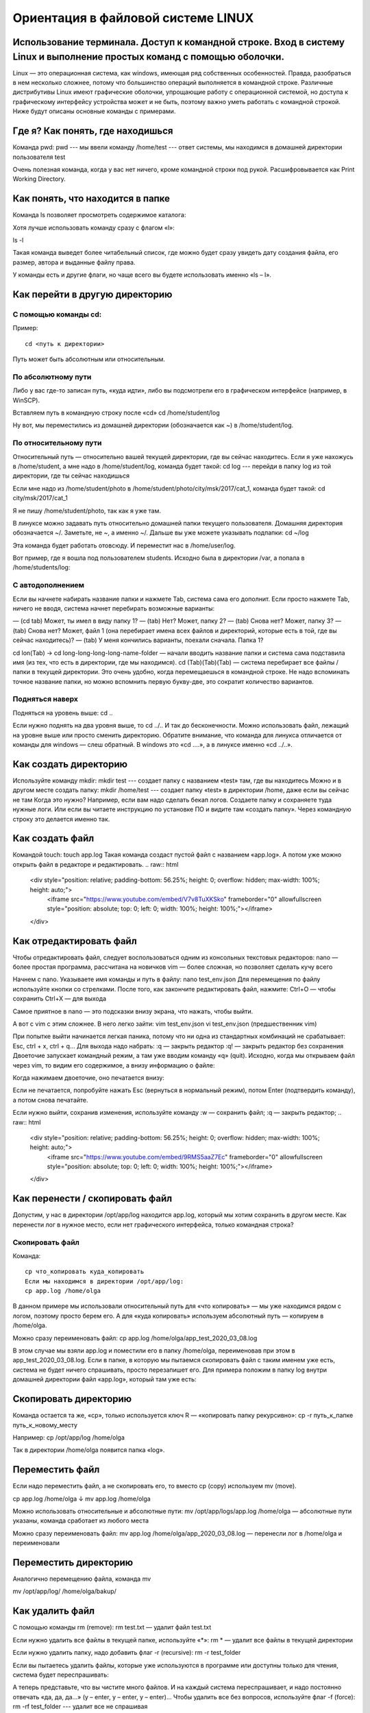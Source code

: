 Ориентация в файловой системе LINUX
===================================

Использование терминала. Доступ к командной строке. Вход в систему Linux и выполнение простых команд с помощью оболочки.
------------------------------------------------------------------------------------------------------------------------

Linux — это операционная система, как windows, имеющая ряд собственных особенностей. Правда, разобраться в нем несколько сложнее, потому что большинство операций выполняется в командной строке. Различные дистрибутивы Linux имеют графические оболочки, упрощающие работу с операционной системой, но доступа к графическому интерфейсу устройства может и не быть, поэтому важно уметь работать с командной строкой. Ниже будут описаны основные команды с примерами.

Где я? Как понять, где находишься
---------------------------------

Команда pwd:
pwd   --- мы ввели команду
/home/test   --- ответ системы, мы находимся в домашней директории пользователя test

Очень полезная команда, когда у вас нет ничего, кроме командной строки под рукой. Расшифровывается как Print Working Directory.

Как понять, что находится в папке
---------------------------------

Команда ls позволяет просмотреть содержимое каталога:

Хотя лучше использовать команду сразу с флагом «l»:


ls -l

Такая команда выведет более читабельный список, где можно будет сразу увидеть дату создания файла, его размер, автора и выданные файлу права.

У команды есть и другие флаги, но чаще всего вы будете использовать именно «ls – l».

Как перейти в другую директорию
-------------------------------

С помощью команды cd:
~~~~~~~~~~~~~~~~~~~~~
Пример:
::
  cd <путь к директории>

Путь может быть абсолютным или относительным.

По абсолютному пути
~~~~~~~~~~~~~~~~~~~

Либо у вас где-то записан путь, «куда идти», либо вы подсмотрели его в графическом интерфейсе (например, в WinSCP).

Вставляем путь в командную строку после «cd»
cd /home/student/log

Ну вот, мы переместились из домашней директории (обозначается как ~) в /home/student/log.

По относительному пути
~~~~~~~~~~~~~~~~~~~~~~

Относительный путь — относительно вашей текущей директории, где вы сейчас находитесь. Если я уже нахожусь в /home/student, а мне надо в /home/student/log, команда будет такой:
cd log  --- перейди в папку log из той директории, где ты сейчас находишься


Если мне надо из /home/student/photo в /home/student/photo/city/msk/2017/cat_1, команда будет такой:
cd city/msk/2017/cat_1

Я не пишу /home/student/photo, так как я уже там.

В линуксе можно задавать путь относительно домашней папки текущего пользователя. Домашняя директория обозначается ~/. Заметьте, не ~, а именно ~/. Дальше вы уже можете указывать подпапки:
cd  ~/log

Эта команда будет работать отовсюду. И переместит нас в /home/user/log.

Вот пример, где я вошла под пользователем students. Исходно была в директории /var, а попала в /home/students/log:

С автодополнением
~~~~~~~~~~~~~~~~~

Если вы начнете набирать название папки и нажмете Tab, система сама его дополнит. Если просто нажмете Tab, ничего не вводя, система начнет перебирать возможные варианты:

— (cd tab) Может, ты имел в виду папку 1?
— (tab) Нет? Может, папку 2?
— (tab) Снова нет? Может, папку 3?
— (tab) Снова нет? Может, файл 1 (она перебирает имена всех файлов и директорий, которые есть в той, где вы сейчас находитесь)?
— (tab) У меня кончились варианты, поехали сначала. Папка 1?

cd lon(Tab) → cd long-long-long-long-name-folder — начали вводить название папки и система сама подставила имя (из тех, что есть в директории, где мы находимся).
cd (Tab)(Tab)(Tab) — система перебирает все файлы / папки в текущей директории.
Это очень удобно, когда перемещаешься в командной строке. Не надо вспоминать точное название папки, но можно вспомнить первую букву-две, это сократит количество вариантов.


Подняться наверх
~~~~~~~~~~~~~~~~

Подняться на уровень выше:
cd ..

Если нужно поднять на два уровня выше, то
cd ../..
И так до бесконечности. Можно использовать файл, лежащий на уровне выше или просто сменить директорию.
Обратите внимание, что команда для линукса отличается от команды для windows — слеш обратный. В windows это «cd ..\..», а в линуксе именно «cd ../..».

.. raw:: html

    <div style="position: relative; padding-bottom: 56.25%; height: 0; overflow: hidden; max-width: 100%; height: auto;">
        <iframe src="https://www.youtube.com/embed/OMa5AyJ6cBo" frameborder="0" allowfullscreen style="position: absolute; top: 0; left: 0; width: 100%; height: 100%;"></iframe>
    </div>

Как создать директорию
----------------------
Используйте команду mkdir:
mkdir test  --- создает папку с названием «test» там, где вы находитесь
Можно и в другом месте создать папку:
mkdir /home/test   --- создает папку «test» в директории /home, даже если вы 
сейчас не там
Когда это нужно? Например, если вам надо сделать бекап логов. Создаете папку и сохраняете туда нужные логи. Или если вы читаете инструкцию по установке ПО и видите там «создать папку». Через командную строку это делается именно так.

Как создать файл
----------------

Командой touch:
touch app.log
Такая команда создаст пустой файл с названием «app.log». А потом уже можно открыть файл в редакторе и редактировать.
.. raw:: html

    <div style="position: relative; padding-bottom: 56.25%; height: 0; overflow: hidden; max-width: 100%; height: auto;">
        <iframe src="https://www.youtube.com/embed/V7v8TuXKSko" frameborder="0" allowfullscreen style="position: absolute; top: 0; left: 0; width: 100%; height: 100%;"></iframe>
    </div>

Как отредактировать файл
------------------------

Чтобы отредактировать файл, следует воспользоваться одним из консольных текстовых редакторов:
nano — более простая программа, рассчитана на новичков
vim — более сложная, но позволяет сделать кучу всего



Начнем с nano. Указываете имя команды и путь в файлу:
nano test_env.json
Для перемещения по файлу используйте кнопки со стрелками. После того, как закончите редактировать файл, нажмите:
Ctrl+O — чтобы сохранить
Ctrl+X — для выхода

Самое приятное в nano — это подсказки внизу экрана, что нажать, чтобы выйти.


А вот с vim с этим сложнее. В него легко зайти:
vim test_env.json
vi test_env.json     (предшественник vim)

При попытке выйти начинается легкая паника, потому что ни одна из стандартных комбинаций не срабатывает: Esc, ctrl + x, ctrl + q… 
Для выхода надо набрать:
:q — закрыть редактор
:q! — закрыть редактор без сохранения
Двоеточие запускает командный режим, а там уже вводим команду «q» (quit).
Исходно, когда мы открываем файл через vim, то видим его содержимое, а внизу информацию о файле:



Когда нажимаем двоеточие, оно печатается внизу:

Если не печатается, попробуйте нажать Esc (вернуться в нормальный режим), потом Enter (подтвердить команду), а потом снова печатайте.

Если нужно выйти, сохранив изменения, используйте команду
:w — сохранить файл;
:q — закрыть редактор;
.. raw:: html

    <div style="position: relative; padding-bottom: 56.25%; height: 0; overflow: hidden; max-width: 100%; height: auto;">
        <iframe src="https://www.youtube.com/embed/9RMS5aaZ7Ec" frameborder="0" allowfullscreen style="position: absolute; top: 0; left: 0; width: 100%; height: 100%;"></iframe>
    </div>

Как перенести / скопировать файл
--------------------------------

Допустим, у нас в директории /opt/app/log находится app.log, который мы хотим сохранить в другом месте. Как перенести лог в нужное место, если нет графического интерфейса, только командная строка?

Скопировать файл
~~~~~~~~~~~~~~~~

Команда:
::
  cp что_копировать куда_копировать
  Если мы находимся в директории /opt/app/log:
  cp app.log /home/olga

В данном примере мы использовали относительный путь для «что копировать» — мы уже находимся рядом с логом, поэтому просто берем его. А для «куда копировать» используем абсолютный путь — копируем в /home/olga.



Можно сразу переименовать файл:
cp app.log /home/olga/app_test_2020_03_08.log

В этом случае мы взяли app.log и поместили его в папку /home/olga, переименовав при этом в app_test_2020_03_08.log. 
Если в папке, в которую мы пытаемся скопировать файл с таким именем уже есть, система не будет ничего спрашивать, просто перезапишет его. Для примера положим в папку log внутри домашней директории файл «app.log», который там уже есть:





Скопировать директорию
----------------------
Команда остается та же, «cp», только используется ключ R — «копировать папку рекурсивно»:
cp -r  путь_к_папке  путь_к_новому_месту

Например:
cp /opt/app/log /home/olga

Так в директории /home/olga появится папка «log».


Переместить файл
----------------
Если надо переместить файл, а не скопировать его, то вместо cp (copy) используем mv (move).



cp app.log /home/olga
↓
mv app.log /home/olga

Можно использовать относительные и абсолютные пути:
mv /opt/app/logs/app.log /home/olga — абсолютные пути указаны, команда сработает из любого места

Можно сразу переименовать файл:
mv app.log /home/olga/app_2020_03_08.log — перенесли лог в /home/olga и переименовали




Переместить директорию
----------------------

Аналогично перемещению файла, команда mv


mv /opt/app/log/  /home/olga/bakup/

Как удалить файл
----------------

С помощью команды rm (remove):
rm test.txt  — удалит файл test.txt

Если нужно удалить все файлы в текущей папке, используйте «*»:
rm *  — удалит все файлы в текущей директории

Если нужно удалить папку, надо добавить флаг -r (recursive):
rm -r test_folder

Если вы пытаетесь удалить файлы, которые уже используются в программе или доступны только для чтения, система будет переспрашивать:



А теперь представьте, что вы чистите много файлов. И на каждый система переспрашивает, и надо постоянно отвечать «да, да, да...» (y – enter, y – enter, y – enter)… Чтобы удалить все без вопросов, используйте флаг -f (force):
rm -rf test_folder    --- удалит все не спрашивая



С применением данных флагов следует быть аккуратным, с флагом f пользователя не переспрашивают, стоит ли удалять определенный файл, файл удаляется сразу без возможности восстановления.

Опция -v показывает имена удаляемых файлов:
rm -rfv test_folder   --- удалит папку со всем содержимым, но выведет имена удаляемых файлов







Как изменить владельца файла
----------------------------

Если у вас есть root-права, то вы наверняка будете выполнять все действия под ним. И тогда любой созданный файл, любая папка будут принадлежать root-пользователю.

Это плохо, потому что никто другой с ними работать уже не сможет. Но можно создать файл под root-ом, а потом изменить его владельца с помощью команды chown.

Допустим, что я поднимаю сервис testbase. И он должен иметь доступ к директории user и файлу test.txt в другой директории. Так как никому другому эти файлики не нужны, а создал я их под рутом, то просто меняю владельца:



chown testbase:testbase test.txt — сменить владельца файла
chown -R testbase:testbase user     — сменить владельца папки
В итоге был владелец root, а стал testbase. То, что надо!
Как установить приложение

Если вы привыкли к windows, то для вас установка приложения — это скачать некий setup.exe файл, запустить и несколько раз нажать «далее-далее-далее». В линуксе все немного по-другому. Тут приложения ставятся как пакеты. И для каждой системы есть свой менеджер пакетов:



yum — red hat, centos
dpkg, apt — debian 

Давайте посмотрим на примере, как это работает. В командной строке очень удобно работать с Midnight Commander (mc) — это как FAR на windows. К сожалению, программа далеко не всегда есть в «чистом» дистрибутиве.

Вы хотите вызвать Midnight Commander, но он не устновлен, о чем сообщает система:
mc



Ничего страшного, установите это приложение через apt:
sudo apt install mc


Пакетный менеджер найдет программу в репозитории и уточнит размер свободного места на диске для его установки, а потом уточнит, согласны ли вы поставить программу с учетом ее размеров. Если да, печатаем «y»:



Система установит требуемый пакет.

Теперь, если напечатать «mc» в командной строке, запустится Midnight Commander:




Как запустить приложение
------------------------

Некоторые приложения запускаются через скрипты. Например, чтобы запустить сервер приложения WildFly, нужно перейти в папку bin и запустить там standalone.sh. Файл с расширением .sh — это скрипт.

Чтобы запустить скрипт, нужно указать полный путь к нему:



/opt/cdi/jboss/bin/standalone.sh — запустили скрипт standalone.sh

Это важно! Даже если вы находитесь в той папке, где и скрипт, он не будет найден, если просто указать название sh-скрипта. Надо написать так:
./standalone.sh — запустили скрипт, если мы в той же директории

Поиск идет только в каталогах, записанных в переменную PATH. Так что если скрипт используется часто, добавляйте путь туда и вызывайте просто по названию:
standalone.sh --- запустили скрипт standalone.sh, путь к которому прописан в PATH

Если же приложение запускается как сервис, то все еще проще:
service test start — запустить сервис под названием «test»
service test stop — остановить сервис

Чтобы сервис test запускался автоматически при рестарте системы, используйте команду:
chkconfig test on

Она добавит службу в автозапуск.
Как понять, где установлено приложение

Вот, например, для интеграции Jenkins и newman в Jenkins надо прописать полный путь к ньюману в параметре PATH. Но как это сделать, если newman ставился автоматически через команду install? И вы уже забыли, какой путь установки он вывел? Или вообще не вы ставили?

Чтобы узнать, куда приложение установилось, используйте whereis (без пробела:
whereis newman





Как создать архив
-----------------

Стандартная утилита, которая будет работать даже на «голой» системе — tar. Правда, для ее использования надо запомнить флаги. Для создания архива стандартная комбинация cvzf:


tar -cvzf archive.tar.gz /home/test



В данном примере мы упаковали директорию /home/test, внутри которой было две картинки — 502.jpg и 504.jpg.

Для распаковки меняем флаг «c» на «x» и убираем «z»:



tar -xvf archive.tar.gz



Хотя система пишет, что распаковала «/home/test», на самом деле папка «test» появляется там, где мы сейчас находимся.

Давайте разберемся, что все эти флаги означают:



c — создать архив в linux
x — извлечь файлы из архива
v — показать подробную информацию о процессе работы (без него мы бы не увидели, какие файлики запаковались / распаковались)
f — файл для записи архива
z — сжатие

Для упаковки используется опция c — Create, а для распаковки x — eXtract.
Если очень хочется использовать rar, то придется изгаляться. Через apt установка не прокатит:
apt install rar
apt install unrar
Говорит, нет такого пакета:
No package rar available.
Error: Nothing to do

Придется выполнить целую пачку команд! Сначала скачиваем, разархивируем и компилируем:
wget http://rarlabs.com/rar/rarlinux-x64-5.4.0.tar.gz
tar xzf rarlinux-x64-5.4.0.tar.gz
cd rar
make install

Устанавливаем:
mkdir -p /usr/local/bin
mkdir -p /usr/local/lib
cp rar unrar /usr/local/bin
cp rarfiles.lst /etc
cp default.sfx /usr/local/lib


И применяем:
unrar x test.rar
Как посмотреть использованные ранее команды

Иногда возникает ситуация, в которой проще посмотреть команду в истории введенных в консоль команд, чем ввести ее заново. Для того, чтобы посмотреть историю введенных команд, нужно:
↑  (стрелочка «наверх») — показать последнюю команду
history — показать последние 1000 команд

Если команда, которую требуется найти была введена недавно, можно найти ее, несколько раз нажав на стрелочку вверх. Линукс хранит историю команд даже при перезапуске устройства, в отличие от windows.

Как посмотреть свободное место

Сколько места свободно на дисках
df -h

Сколько весит директория
du -sh
du -sh *  --- с разбиением


Как узнать IP компьютера
------------------------

Чтобы узнать IP машины, используйте команду:


hostname -I

Также можно использовать ifconfig:
ifconfig — выведет много информации, в том числе ваш внешний IP
ip a — аналог
 
Как узнать версию OS
--------------------
Для установки некоторых пакетов стоит точно знать версию установленной на машине операционной системы, чтобы ее узнать, используйте команду:
cat /etc/*-release



Если нужна версия ядра:
uname -a

Как узнать, как работает команда
--------------------------------
Если вы не знаете, как работает команда, всегда можно открыть справку, используя встроенную команду man:
man ls



Закрыть мануал можно с помощью клавиши q. 

Если man у программы нет, используйте флаг -h (--help):
ls -h
